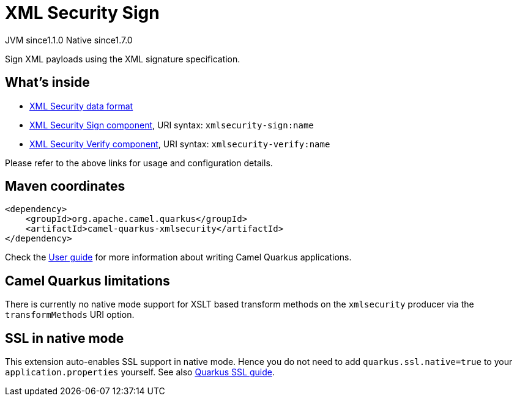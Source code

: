 // Do not edit directly!
// This file was generated by camel-quarkus-maven-plugin:update-extension-doc-page
= XML Security Sign
:cq-artifact-id: camel-quarkus-xmlsecurity
:cq-native-supported: true
:cq-status: Stable
:cq-status-deprecation: Stable
:cq-description: Sign XML payloads using the XML signature specification.
:cq-deprecated: false
:cq-jvm-since: 1.1.0
:cq-native-since: 1.7.0

[.badges]
[.badge-key]##JVM since##[.badge-supported]##1.1.0## [.badge-key]##Native since##[.badge-supported]##1.7.0##

Sign XML payloads using the XML signature specification.

== What's inside

* xref:{cq-camel-components}:dataformats:secureXML-dataformat.adoc[XML Security data format]
* xref:{cq-camel-components}::xmlsecurity-sign-component.adoc[XML Security Sign component], URI syntax: `xmlsecurity-sign:name`
* xref:{cq-camel-components}::xmlsecurity-verify-component.adoc[XML Security Verify component], URI syntax: `xmlsecurity-verify:name`

Please refer to the above links for usage and configuration details.

== Maven coordinates

[source,xml]
----
<dependency>
    <groupId>org.apache.camel.quarkus</groupId>
    <artifactId>camel-quarkus-xmlsecurity</artifactId>
</dependency>
----

Check the xref:user-guide/index.adoc[User guide] for more information about writing Camel Quarkus applications.

== Camel Quarkus limitations

There is currently no native mode support for XSLT based transform methods on the `xmlsecurity` producer via the `transformMethods` URI option.


== SSL in native mode

This extension auto-enables SSL support in native mode. Hence you do not need to add
`quarkus.ssl.native=true` to your `application.properties` yourself. See also
https://quarkus.io/guides/native-and-ssl[Quarkus SSL guide].
